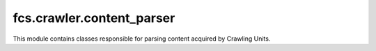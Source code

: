 fcs.crawler.content_parser
=======================================

This module contains classes responsible for parsing content acquired by Crawling Units.

.. py:class:: ParserProvider

   Provides concrete parser instance

   .. py:staticmethod:: get_parser(content_type)

   Returns parser instance depending on passed content type.

   :param string content_type: type of content to parse (MIME type)
   :return: instance of parser that is able to parse a content of given type


.. py:class:: Parser

   Superclass for concrete parser implementations

   .. py:method:: parse(content, url="")

   This method should contain parsing logic

   :param string content: content to parse
   :param string url: URL of base site which content is parsed

   .. note:: Parser class's parse method is not implemented


.. py:class:: TextHtmlParser

   Parses HTML type content and retrieves links (recognized by <a href> and <link href> tags)

   .. py:method:: parse(content, url="")

   This method should contain parsing logic

   :param string content: content to parse
   :param string url: URL of base site which content is parsed
   :return: list with 2 elements: the first one is the site's HTML encoded in Base64 format, the second one contains links retrieved from that site
   :rtype: list
